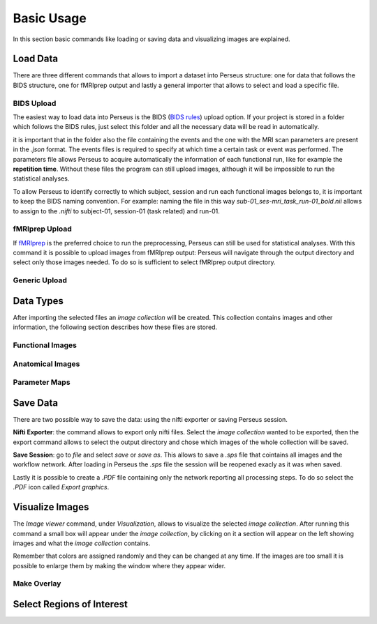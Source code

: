 **************
Basic Usage
**************

In this section basic commands like loading or saving data and visualizing images are explained. 

.. _load:

Load Data
===========

There are three different commands that allows to import a dataset into Perseus structure: one for data that follows the BIDS structure, one for fMRIprep output and lastly a general importer that allows to select and load a specific file. 

BIDS Upload
------------

The easiest way to load data into Perseus is the BIDS (`BIDS rules <https://bids.neuroimaging.io/>`_) upload option. If
your project is stored in a folder which follows the BIDS rules, just select this
folder and all the necessary data will be read in automatically.

it is important that in the folder also the file containing the events and the one with the MRI scan parameters are present in the *.json* format. The events files is required to specify at which time a certain task or event was performed. The parameters file allows Perseus to acquire automatically the information of each functional run, like for example the **repetition time**. Without these files the program can still upload images, although it will be impossible to run the statistical analyses.

To allow Perseus to identify correctly to which subject, session and run each functional images belongs to, it is important to keep the BIDS naming convention. For example: naming the file in this way *sub-01_ses-mri_task_run-01_bold.nii* allows to assign to the *.nifti* to subject-01, session-01 (task related) and run-01.

fMRIprep Upload
----------------

If `fMRIprep <https://fmriprep.org/en/stable//>`_ is the preferred choice to run the preprocessing, Perseus can still be used for statistical analyses. With this command it is possible to upload images from fMRIprep output: Perseus will navigate through the output directory and select only those images needed. To do so is sufficient to select fMRIprep output directory.

Generic Upload
---------------



.. _data-type:

Data Types
===========

After importing the selected files an *image collection* will be created. This collection contains images and other information, the following section describes how these files are stored.

.. _functional:

Functional Images
------------------



.. _anatomical:

Anatomical Images
------------------



Parameter Maps
---------------


.. _save:

Save Data
==========

There are two possible way to save the data: using the nifti exporter or saving Perseus session.

**Nifti Exporter**: the command allows to export only nifti files. Select the *image collection* wanted to be exported, then the export command allows to select the output directory and chose which images of the whole collection will be saved.

**Save Session**: go to *file* and select *save* or *save as*. This allows to save a *.sps* file that cointains all images and the workflow network. After loading in Perseus the *.sps* file the session will be reopened exacly as it was when saved.

Lastly it is possible to create a *.PDF* file containing only the network reporting all processing steps. To do so select the *.PDF* icon called *Export graphics*.

.. _visualize:

Visualize Images
=================

The *Image viewer* command, under *Visualization*, allows to visualize the selected *image collection*. After running this command a small box will appear under the *image collection*, by clicking on it a section will appear on the left showing images and what the *image collection* contains.

Remember that colors are assigned randomly and they can be changed at any time. If the images are too small it is possible to enlarge them by making the window where they appear wider. 

Make Overlay
-------------



Select Regions of Interest
===========================


